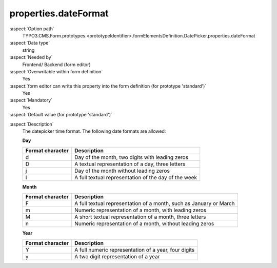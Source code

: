 properties.dateFormat
---------------------

:aspect:`Option path`
      TYPO3.CMS.Form.prototypes.<prototypeIdentifier>.formElementsDefinition.DatePicker.properties.dateFormat

:aspect:`Data type`
      string

:aspect:`Needed by`
      Frontend/ Backend (form editor)

:aspect:`Overwritable within form definition`
      Yes

:aspect:`form editor can write this property into the form definition (for prototype 'standard')`
      Yes

:aspect:`Mandatory`
      Yes

:aspect:`Default value (for prototype 'standard')`
      .. code-block:: yaml
         :linenos:
         :emphasize-lines: 3

         DatePicker:
           properties:
             containerClassAttribute: input
             elementClassAttribute: 'small form-control'
             elementErrorClassAttribute: error
             timeSelectorClassAttribute: mini
             timeSelectorHourLabel: ''
             timeSelectorMinuteLabel: ''
             dateFormat: Y-m-d
             enableDatePicker: true
             displayTimeSelector: false

.. :aspect:`Good to know`
      ToDo

:aspect:`Description`
      The datepicker time format.
      The following date formats are allowed:

      **Day**

      ================ ==================================================================
      Format character Description
      ================ ==================================================================
      d                Day of the month, two digits with leading zeros
      D                A textual representation of a day, three letters
      j                Day of the month without leading zeros
      l                A full textual representation of the day of the week
      ================ ==================================================================

      **Month**

      ================ ==================================================================
      Format character Description
      ================ ==================================================================
      F                A full textual representation of a month, such as January or March
      m                Numeric representation of a month, with leading zeros
      M                A short textual representation of a month, three letters
      n                Numeric representation of a month, without leading zeros
      ================ ==================================================================

      **Year**

      ================ ==================================================================
      Format character Description
      ================ ==================================================================
      Y                A full numeric representation of a year, four digits
      y                A two digit representation of a year
      ================ ==================================================================